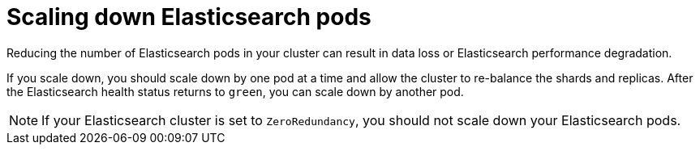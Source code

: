 // Module included in the following assemblies:
//
// * logging/cluster-logging-log-store.adoc

[id="cluster-logging-elasticsearch-scaledown_{context}"]
= Scaling down Elasticsearch pods

[role="_abstract"]
Reducing the number of Elasticsearch pods in your cluster can result in data loss or Elasticsearch performance degradation. 

If you scale down, you should scale down by one pod at a time and allow the cluster to re-balance the shards and replicas. After the Elasticsearch health status returns to `green`, you can scale down by another pod.

[NOTE]
====
If your Elasticsearch cluster is set to `ZeroRedundancy`, you should not scale down your Elasticsearch pods.
====
